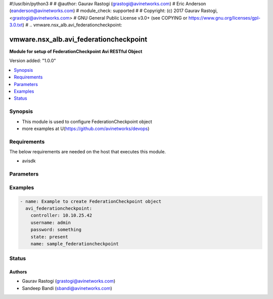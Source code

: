 #!/usr/bin/python3
#
# @author: Gaurav Rastogi (grastogi@avinetworks.com)
#          Eric Anderson (eanderson@avinetworks.com)
# module_check: supported
#
# Copyright: (c) 2017 Gaurav Rastogi, <grastogi@avinetworks.com>
# GNU General Public License v3.0+ (see COPYING or https://www.gnu.org/licenses/gpl-3.0.txt)
#
.. vmware.nsx_alb.avi_federationcheckpoint:


*****************************
vmware.nsx_alb.avi_federationcheckpoint
*****************************

**Module for setup of FederationCheckpoint Avi RESTful Object**


Version added: "1.0.0"

.. contents::
   :local:
   :depth: 1


Synopsis
--------
- This module is used to configure FederationCheckpoint object
- more examples at U(https://github.com/avinetworks/devops)


Requirements
------------
The below requirements are needed on the host that executes this module.

- avisdk


Parameters
----------

.. raw:: html

    <table  border=0 cellpadding=0 class="documentation-table">
        <tr>
            <th colspan="2">Parameter</th>
            <th>Choices/<font color="blue">Defaults</font></th>
            <th width="100%">Comments</th>
        </tr>
                <tr>
            <td colspan="2">
                <div class="ansibleOptionAnchor" id="parameter-"></div>
                <b>date:</b>
                <a class="ansibleOptionLink" href="#parameter-" title="Permalink to this option"></a>
                <div style="font-size: small">
                    <span style="color: purple">str</span>
                </div>
            </td>
            <td>
                                                </td>
            <td>
                                     - Date when the checkpoint was created.
                         - Field introduced in 20.1.1.
                                    </td>
        </tr>
                <tr>
            <td colspan="2">
                <div class="ansibleOptionAnchor" id="parameter-"></div>
                <b>description:</b>
                <a class="ansibleOptionLink" href="#parameter-" title="Permalink to this option"></a>
                <div style="font-size: small">
                    <span style="color: purple">str</span>
                </div>
            </td>
            <td>
                                                </td>
            <td>
                                     - Description for this checkpoint.
                         - Field introduced in 20.1.1.
                                    </td>
        </tr>
                <tr>
            <td colspan="2">
                <div class="ansibleOptionAnchor" id="parameter-"></div>
                <b>is_federated:</b>
                <a class="ansibleOptionLink" href="#parameter-" title="Permalink to this option"></a>
                <div style="font-size: small">
                    <span style="color: purple">bool</span>
                </div>
            </td>
            <td>
                                                </td>
            <td>
                                     - This field describes the object's replication scope.
                         - If the field is set to false, then the object is visible within the controller-cluster and its associated service-engines.
                         - If the field is set to true, then the object is replicated across the federation.
                         - Field introduced in 20.1.1.
                         - Default value when not specified in API or module is interpreted by Avi Controller as True.
                                    </td>
        </tr>
                <tr>
            <td colspan="2">
                <div class="ansibleOptionAnchor" id="parameter-"></div>
                <b>name:</b>
                <a class="ansibleOptionLink" href="#parameter-" title="Permalink to this option"></a>
                <div style="font-size: small">
                    <span style="color: purple">str</span>
                </div>
            </td>
            <td>
                            <div style="font-size: small">
                required: true
                </div>
                        </td>
            <td>
                                     - Name of the checkpoint.
                         - Field introduced in 20.1.1.
                                    </td>
        </tr>
                <tr>
            <td colspan="2">
                <div class="ansibleOptionAnchor" id="parameter-"></div>
                <b>tenant_ref:</b>
                <a class="ansibleOptionLink" href="#parameter-" title="Permalink to this option"></a>
                <div style="font-size: small">
                    <span style="color: purple">str</span>
                </div>
            </td>
            <td>
                                                </td>
            <td>
                                     - Tenant that this object belongs to.
                         - It is a reference to an object of type tenant.
                         - Field introduced in 20.1.1.
                                    </td>
        </tr>
                <tr>
            <td colspan="2">
                <div class="ansibleOptionAnchor" id="parameter-"></div>
                <b>url:</b>
                <a class="ansibleOptionLink" href="#parameter-" title="Permalink to this option"></a>
                <div style="font-size: small">
                    <span style="color: purple">str</span>
                </div>
            </td>
            <td>
                                                </td>
            <td>
                                     - Avi controller URL of the object.
                                    </td>
        </tr>
                <tr>
            <td colspan="2">
                <div class="ansibleOptionAnchor" id="parameter-"></div>
                <b>uuid:</b>
                <a class="ansibleOptionLink" href="#parameter-" title="Permalink to this option"></a>
                <div style="font-size: small">
                    <span style="color: purple">str</span>
                </div>
            </td>
            <td>
                                                </td>
            <td>
                                     - Uuid of the checkpoint.
                         - Field introduced in 20.1.1.
                                    </td>
        </tr>
            </table>
    <br/>


Examples
--------

.. code-block:: yaml

    - name: Example to create FederationCheckpoint object
      avi_federationcheckpoint:
        controller: 10.10.25.42
        username: admin
        password: something
        state: present
        name: sample_federationcheckpoint


Status
------


Authors
~~~~~~~

- Gaurav Rastogi (grastogi@avinetworks.com)
- Sandeep Bandi (sbandi@avinetworks.com)



